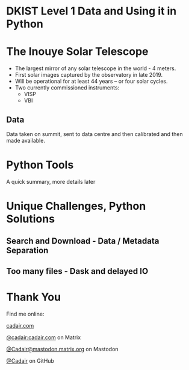 #+REVEAL_ROOT: ./src/reveal.js/
#+REVEAL_MATHJAX_URL: ./src/mathjax/es5/tex-chtml.js
#+REVEAL_HIGHLIGHT_CSS: %r/plugin/highlight/monokai.css
#+REVEAL_PLUGINS: (highlight notes)
#+REVEAL_THEME: simple
#+REVEAL_DEFAULT_SLIDE_BACKGROUND: ./images/filt_Gband1_yellow1_1920.jpg
#+REVEAL_DEFAULT_SLIDE_BACKGROUND_OPACITY: 0.3
#+OPTIONS: toc:nil
#+OPTIONS: num:nil
#+OPTIONS: reveal_title_slide:nil
#+REVEAL_EXTRA_CSS: org.css
#+REVEAL_INIT_OPTIONS: hash: true, slideNumber: "c/t", showSlideNumber: 'speaker', center: false

* DKIST Level 1 Data and Using it in Python
:PROPERTIES:
:reveal_extra_attr: class="center title"
:reveal_background_opacity: 0.7
:END:

#+REVEAL_HTML: <h3> Stuart Mumford </h3>
#+REVEAL_HTML: <a href="https://aperio.software"><img style='float: left; width: 20%; margin-top: 100px; height: 15%;' src='images/aperio.svg'/></a><a href="https://nso.edu"><img style='float: right; width: 20%; margin-top: 60px; height: 15%; margin-right: 5%%;' src='images/NSO-logo-blue.png'/></a>

* The Inouye Solar Telescope
:PROPERTIES:
:reveal_background: ./images/DKIST_summit.jpg
:reveal_background_opacity: 0.7
:END:
#+BEGIN_NOTES
#+END_NOTES

#+REVEAL_HTML: <div class='left' style='width: 60%; margin-left:-3em;font-weight: bolder;'>
- The largest mirror of any solar telescope in the world - 4 meters.
- First solar images captured by the observatory in late 2019.
- Will be operational for at least 44 years – or four solar cycles.
- Two currently commissioned instruments:
  - VISP
  - VBI

#+REVEAL_HTML: </div>

** Data
#+BEGIN_NOTES
  Data taken on summit, sent to data centre and then calibrated and then made available.
#+END_NOTES

* Python Tools
:PROPERTIES:
:reveal_extra_attr: class="center"
:END:
#+BEGIN_NOTES
A quick summary, more details later
#+END_NOTES

* Unique Challenges, Python Solutions

** Search and Download - Data / Metadata Separation
** Too many files - Dask and delayed IO

* Thank You

#+REVEAL_HTML: <div class='left'>

Find me online:

 [[https://cadair.com][cadair.com]]

 [[https://matrix.to/#/@cadair:cadair.com][@cadair:cadair.com]] on Matrix

 [[https://mastodon.matrix.org/@Cadair][@Cadair@mastodon.matrix.org]] on Mastodon

 [[https://github.com/Cadair][@Cadair]] on GitHub

#+REVEAL_HTML: </div>

#+REVEAL_HTML: <div class='right'>

#+attr_html: :width 500px
[[./images/cadair.jpg]]

#+REVEAL_HTML: </div>
